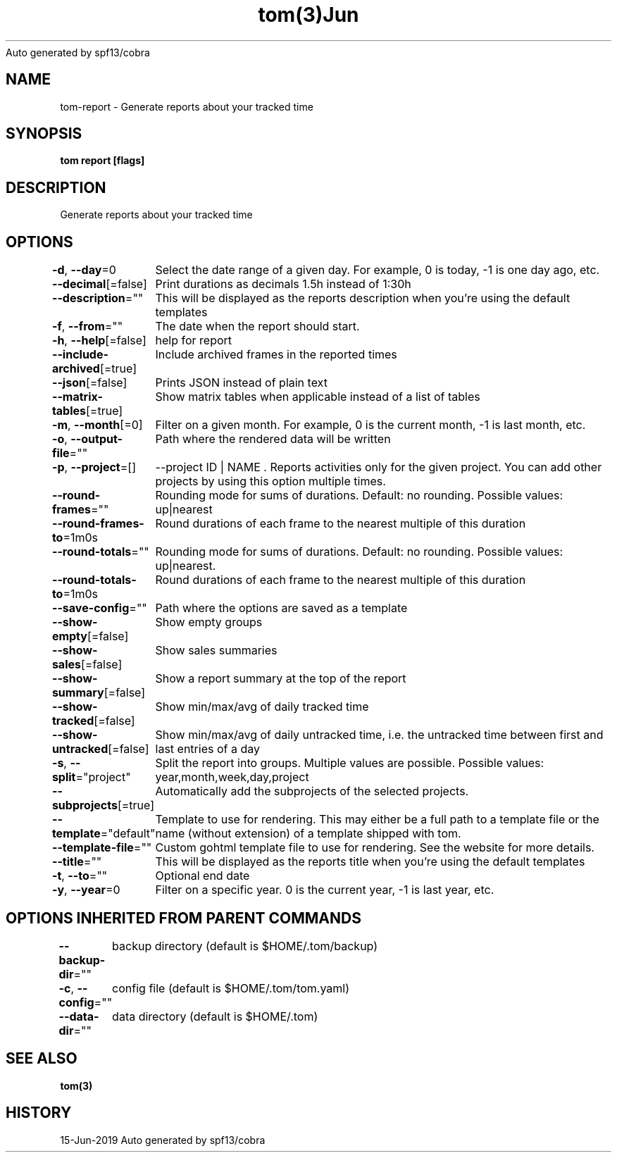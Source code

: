 .nh
.TH tom(3)Jun 2019
Auto generated by spf13/cobra

.SH NAME
.PP
tom\-report \- Generate reports about your tracked time


.SH SYNOPSIS
.PP
\fBtom report [flags]\fP


.SH DESCRIPTION
.PP
Generate reports about your tracked time


.SH OPTIONS
.PP
\fB\-d\fP, \fB\-\-day\fP=0
	Select the date range of a given day. For example, 0 is today, \-1 is one day ago, etc.

.PP
\fB\-\-decimal\fP[=false]
	Print durations as decimals 1.5h instead of 1:30h

.PP
\fB\-\-description\fP=""
	This will be displayed as the reports description when you're using the default templates

.PP
\fB\-f\fP, \fB\-\-from\fP=""
	The date when the report should start.

.PP
\fB\-h\fP, \fB\-\-help\fP[=false]
	help for report

.PP
\fB\-\-include\-archived\fP[=true]
	Include archived frames in the reported times

.PP
\fB\-\-json\fP[=false]
	Prints JSON instead of plain text

.PP
\fB\-\-matrix\-tables\fP[=true]
	Show matrix tables when applicable instead of a list of tables

.PP
\fB\-m\fP, \fB\-\-month\fP[=0]
	Filter on a given month. For example, 0 is the current month, \-1 is last month, etc.

.PP
\fB\-o\fP, \fB\-\-output\-file\fP=""
	Path where the rendered data will be written

.PP
\fB\-p\fP, \fB\-\-project\fP=[]
	\-\-project ID | NAME . Reports activities only for the given project. You can add other projects by using this option multiple times.

.PP
\fB\-\-round\-frames\fP=""
	Rounding mode for sums of durations. Default: no rounding. Possible values: up|nearest

.PP
\fB\-\-round\-frames\-to\fP=1m0s
	Round durations of each frame to the nearest multiple of this duration

.PP
\fB\-\-round\-totals\fP=""
	Rounding mode for sums of durations. Default: no rounding. Possible values: up|nearest.

.PP
\fB\-\-round\-totals\-to\fP=1m0s
	Round durations of each frame to the nearest multiple of this duration

.PP
\fB\-\-save\-config\fP=""
	Path where the options are saved as a template

.PP
\fB\-\-show\-empty\fP[=false]
	Show empty groups

.PP
\fB\-\-show\-sales\fP[=false]
	Show sales summaries

.PP
\fB\-\-show\-summary\fP[=false]
	Show a report summary at the top of the report

.PP
\fB\-\-show\-tracked\fP[=false]
	Show min/max/avg of daily tracked time

.PP
\fB\-\-show\-untracked\fP[=false]
	Show min/max/avg of daily untracked time, i.e. the untracked time between first and last entries of a day

.PP
\fB\-s\fP, \fB\-\-split\fP="project"
	Split the report into groups. Multiple values are possible. Possible values: year,month,week,day,project

.PP
\fB\-\-subprojects\fP[=true]
	Automatically add the subprojects of the selected projects.

.PP
\fB\-\-template\fP="default"
	Template to use for rendering. This may either be a full path to a template file or the name (without extension) of a template shipped with tom.

.PP
\fB\-\-template\-file\fP=""
	Custom gohtml template file to use for rendering. See the website for more details.

.PP
\fB\-\-title\fP=""
	This will be displayed as the reports title when you're using the default templates

.PP
\fB\-t\fP, \fB\-\-to\fP=""
	Optional end date

.PP
\fB\-y\fP, \fB\-\-year\fP=0
	Filter on a specific year. 0 is the current year, \-1 is last year, etc.


.SH OPTIONS INHERITED FROM PARENT COMMANDS
.PP
\fB\-\-backup\-dir\fP=""
	backup directory (default is $HOME/.tom/backup)

.PP
\fB\-c\fP, \fB\-\-config\fP=""
	config file (default is $HOME/.tom/tom.yaml)

.PP
\fB\-\-data\-dir\fP=""
	data directory (default is $HOME/.tom)


.SH SEE ALSO
.PP
\fBtom(3)\fP


.SH HISTORY
.PP
15\-Jun\-2019 Auto generated by spf13/cobra
